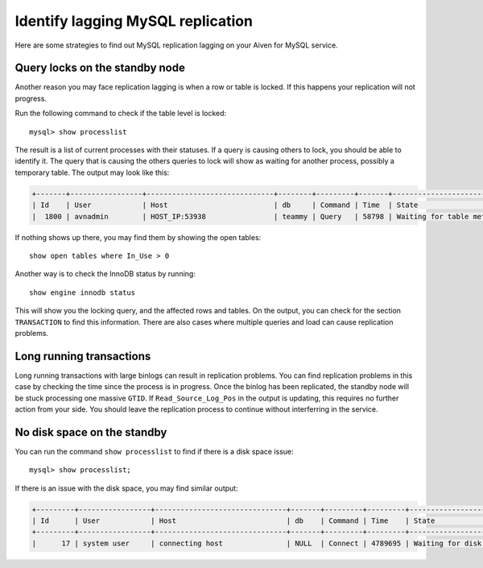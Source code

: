Identify lagging MySQL replication
==================================

Here are some strategies to find out MySQL replication lagging on your Aiven for MySQL service.

Query locks on the standby node
-------------------------------

Another reason you may face replication lagging is when a row or table is locked. If this happens your replication will not progress. 

Run the following command to check if the table level is locked::

    mysql> show processlist

The result is a list of current processes with their statuses. If a query is causing others to lock, you should be able to identify it. The query that is causing the others queries to lock will show as waiting for another process, possibly a temporary table. The output may look like this: 

.. code::

    +-------+-----------------+------------------------------+--------+---------+-------+---------------------------------+-----------------------------------------------------------------------------------------------------+
    | Id    | User            | Host                         | db     | Command | Time  | State                           | Info                                                                                                
    |  1800 | avnadmin        | HOST_IP:53938                | teammy | Query   | 58798 | Waiting for table metadata lock | /* ApplicationName=DataGrip 2020.3.2 */ LOCK TABLES users WRITE


If nothing shows up there, you may find them by showing the open tables::

    show open tables where In_Use > 0


Another way is to check the InnoDB status by running::

    show engine innodb status

This will show you the locking query, and the affected rows and tables. On the output, you can check for the section ``TRANSACTION`` to find this information. There are also cases where multiple queries and load can cause replication problems.

Long running transactions
-------------------------

Long running transactions with large binlogs can result in replication problems. You can find replication problems in this case by checking the time since the process is in progress. Once the binlog has been replicated, the standby node will be stuck processing one massive ``GTID``. If ``Read_Source_Log_Pos`` in the output is updating, this requires no further action from your side. You should leave the replication process to continue without interferring in the service.


No disk space on the standby
----------------------------

You can run the command ``show processlist`` to find if there is a disk space issue::


    mysql> show processlist;


If there is an issue with the disk space, you may find similar output:

.. code::

    +---------+-----------------+-------------------------------+-------+---------+---------+----------------------------+--------------------------------------+
    | Id      | User            | Host                          | db    | Command | Time    | State                      | Info                                 |
    +---------+-----------------+-------------------------------+-------+---------+---------+----------------------------+--------------------------------------+
    |      17 | system user     | connecting host               | NULL  | Connect | 4789695 | Waiting for disk space     | NULL                                 |


.. seealso::

    Consider reading how to :doc:`reclaim disk space </docs/products/mysql/howto/reclaim-disk-space>` if you are having issues with full disk.